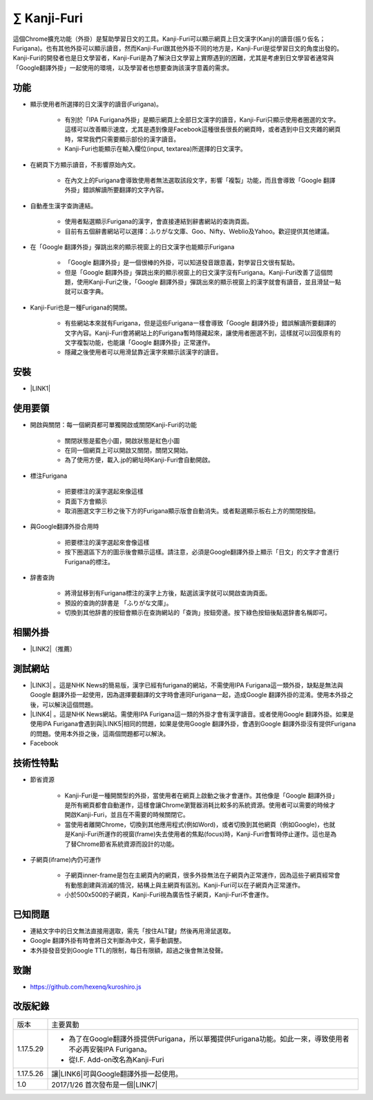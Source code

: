 
.. _h216f97e52646c696d7d4a6d624b5c:

∑ Kanji-Furi
************

這個Chrome擴充功能（外掛）是幫助學習日文的工具。Kanji-Furi可以顯示網頁上日文漢字(Kanji)的讀音(振り仮名；Furigana)。也有其他外掛可以顯示讀音，然而Kanji-Furi跟其他外掛不同的地方是，Kanji-Furi是從學習日文的角度出發的。Kanji-Furi的開發者也是日文學習者，Kanji-Furi是為了解決日文學習上實際遇到的困難，尤其是考慮到日文學習者通常與「Google翻譯外掛」一起使用的環境，以及學習者也想要查詢該漢字意義的需求。

.. _h1634483c7822441972316c7301545:

功能
====

* 顯示使用者所選擇的日文漢字的讀音(Furigana)。

    * 有別於「IPA Furigana外掛」是顯示網頁上全部日文漢字的讀音，Kanji-Furi只顯示使用者圈選的文字。這樣可以改善顯示速度，尤其是遇到像是Facebook這種很長很長的網頁時，或者遇到中日文夾雜的網頁時，常常我們只需要顯示部份的漢字讀音。

    * Kanji-Furi也能顯示在輸入欄位(input, textarea)所選擇的日文漢字。

* 在網頁下方顯示讀音，不影響原始內文。

    * 在內文上的Furigana會導致使用者無法選取該段文字，影響「複製」功能，而且會導致「Google 翻譯外掛」錯誤解讀所要翻譯的文字內容。

* 自動產生漢字查詢連結。

    * 使用者點選顯示Furigana的漢字，會直接連結到辭書網站的查詢頁面。

    * 目前有五個辭書網站可以選擇：ふりがな文庫、Goo、Nifty、Weblio及Yahoo。歡迎提供其他建議。

* 在「Google 翻譯外掛」彈跳出來的顯示視窗上的日文漢字也能顯示Furigana

    * 「Google 翻譯外掛」是一個很棒的外掛，可以知道發音跟意義，對學習日文很有幫助。

    * 但是「Google 翻譯外掛」彈跳出來的顯示視窗上的日文漢字沒有Furigana。Kanji-Furi改善了這個問題，使用Kanji-Furi之後，「Google 翻譯外掛」彈跳出來的顯示視窗上的漢字就會有讀音，並且滑鼠一點就可以查字典。

* Kanji-Furi也是一種Furigana的開關。

    * 有些網站本來就有Furigana，但是這些Furigana一樣會導致「Google 翻譯外掛」錯誤解讀所要翻譯的文字內容。Kanji-Furi會將網站上的Furigana暫時隱藏起來，讓使用者圈選不到，這樣就可以回復原有的文字複製功能，也能讓「Google 翻譯外掛」正常運作。

    * 隱藏之後使用者可以用滑鼠靠近漢字來顯示該漢字的讀音。

.. _h1634483c7822441972316c7301545:

安裝
====

* \ |LINK1|\ 

.. _h174fb648377959437b5c1f697c1c40:

使用要領
========

* 開啟與關閉：每一個網頁都可單獨開啟或關閉Kanji-Furi的功能

    * 關閉狀態是藍色小圖\ |IMG1|\ ，開啟狀態是紅色小圖

    * 在同一個網頁上可以開啟又關閉，關閉又開始。

    * 為了使用方便，載入.jp的網址時Kanji-Furi會自動開啟。

* 標注Furigana

    * 把要標注的漢字選起來像這樣\ |IMG3|\ 

    * 頁面下方會顯示 \ |IMG4|\ 

    * 取消圈選文字三秒之後下方的Furigana顯示版會自動消失。或者點選顯示板右上方的關閉按鈕。

* 與Google翻譯外掛合用時

    * 把要標注的漢字選起來會像這樣\ |IMG5|\ 

    * 按下圈選區下方的圖示後會顯示這樣\ |IMG6|\ 。請注意，必須是Google翻譯外掛上顯示「日文」的文字才會進行Furigana的標注。

* 辞書查詢

    * 將滑鼠移到有Furigana標注的漢字上方後，點選該漢字就可以開啟查詢頁面。

    * 預設的查詢的辞書是 「ふりがな文庫」。

    * 切換到其他辞書的按鈕會顯示在查詢網站的「查詢」按鈕旁邊。按下綠色按鈕後點選辞書名稱即可。\ |IMG7|\ 

.. _h174fb648377959437b5c1f697c1c40:

相關外掛
========

* \ |LINK2|\ （推薦）

.. _h174fb648377959437b5c1f697c1c40:

測試網站
========

* \ |LINK3|\  。這是NHK News的簡易版，漢字已經有furigana的網站，不需使用IPA Furigana這一類外掛，缺點是無法與Google 翻譯外掛一起使用，因為選擇要翻譯的文字時會連同Furigana一起，造成Google 翻譯外掛的混淆。使用本外掛之後，可以解決這個問題。

* \ |LINK4|\  。這是NHK News網站。需使用IPA Furigana這一類的外掛才會有漢字讀音。或者使用Google 翻譯外掛。如果是使用IPA Furigana會遇到與\ |LINK5|\ 相同的問題，如果是使用Google 翻譯外掛，會遇到Google 翻譯外掛沒有提供Furigana的問題。使用本外掛之後，這兩個問題都可以解決。

* Facebook

.. _h572187820253c7294643631303029:

技術性特點
==========

* 節省資源

    * Kanji-Furi是一種開關型的外掛，當使用者在網頁上啟動之後才會運作。其他像是「Google 翻譯外掛」是所有網頁都會自動運作，這樣會讓Chrome瀏覽器消耗比較多的系統資源。使用者可以需要的時候才開啟Kanji-Furi，並且在不需要的時候關閉它。

    * 當使用者離開Chrome，切換到其他應用程式(例如Word)，或者切換到其他網頁（例如Google)，也就是Kanji-Furi所運作的視窗(frame)失去使用者的焦點(focus)時，Kanji-Furi會暫時停止運作。這也是為了替Chrome節省系統資源而設計的功能。

* 子網頁(iframe)內仍可運作

    * 子網頁inner-frame是包在主網頁內的網頁，很多外掛無法在子網頁內正常運作，因為這些子網頁經常會有動態創建與消滅的情況，結構上與主網頁有區別。Kanji-Furi可以在子網頁內正常運作。

    * 小於500x500的子網頁，Kanji-Furi視為廣告性子網頁，Kanji-Furi不會運作。

.. _h174fb648377959437b5c1f697c1c40:

已知問題
========

* 連結文字中的日文無法直接用選取，需先「按住ALT鍵」然後再用滑鼠選取。

* Google 翻譯外掛有時會將日文判斷為中文，需手動調整。

* 本外掛發音受到Google TTL的限制，每日有限額，超過之後會無法發聲。

.. _h1634483c7822441972316c7301545:

致謝
====

* https://github.com/hexenq/kuroshiro.js

.. _h174fb648377959437b5c1f697c1c40:

改版紀錄
========


+---------+----------------------------------------------------------------------------------------------------------+
|版本     |主要異動                                                                                                  |
+---------+----------------------------------------------------------------------------------------------------------+
|1.17.5.29|* 為了在Google翻譯外掛提供Furigana，所以單獨提供Furigana功能。如此一來，導致使用者不必再安裝IPA Furigana。|
|         |                                                                                                          |
|         |* 從I.F. Add-on改名為Kanji-Furi                                                                           |
+---------+----------------------------------------------------------------------------------------------------------+
|1.17.5.26|讓\ |LINK6|\ 可與Google翻譯外掛一起使用。                                                                 |
+---------+----------------------------------------------------------------------------------------------------------+
|1.0      |2017/1/26 首次發布是一個\ |LINK7|\                                                                        |
+---------+----------------------------------------------------------------------------------------------------------+


.. bottom of content


.. |LINK1| raw:: html

    <a href="https://chrome.google.com/webstore/detail/if-add-on/plpdljndcikodkdhcbcbfnbmeplcjdeh" target="_blank">請用Chrome點選開啟: Kanji-Furi 外掛</a>

.. |LINK2| raw:: html

    <a href="https://chrome.google.com/webstore/detail/google-translate/aapbdbdomjkkjkaonfhkkikfgjllcleb" target="_blank">Google 翻譯外掛</a>

.. |LINK3| raw:: html

    <a href="http://www3.nhk.or.jp/news/easy/index.html" target="_blank">NHK Web News Easy</a>

.. |LINK4| raw:: html

    <a href="http://www3.nhk.or.jp/" target="_blank">NHK Web News</a>

.. |LINK5| raw:: html

    <a href="http://www3.nhk.or.jp/news/easy/index.html" target="_blank">NHK Web News Easy</a>

.. |LINK6| raw:: html

    <a href="https://chrome.google.com/webstore/detail/ipa-furigana/jnnbgnfnncobhklficfkdnclohaklifi" target="_blank">IPA Furigana 外掛</a>

.. |LINK7| raw:: html

    <a href="https://chrome.google.com/webstore/detail/ipa-furigana/jnnbgnfnncobhklficfkdnclohaklifi" target="_blank">IPA Furigana外掛的patch</a>


.. |IMG1| image:: static/I_F_Add-on_1.png
   :height: 34 px
   :width: 50 px

.. |IMG2| image:: static/I_F_Add-on_2.png
   :height: 33 px
   :width: 56 px

.. |IMG3| image:: static/I_F_Add-on_3.png
   :height: 44 px
   :width: 388 px

.. |IMG4| image:: static/I_F_Add-on_4.png
   :height: 60 px
   :width: 228 px

.. |IMG5| image:: static/I_F_Add-on_5.png
   :height: 64 px
   :width: 390 px

.. |IMG6| image:: static/I_F_Add-on_6.png
   :height: 144 px
   :width: 296 px

.. |IMG7| image:: static/I_F_Add-on_7.png
   :height: 224 px
   :width: 348 px
